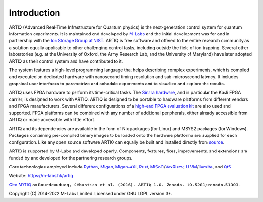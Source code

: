 Introduction
------------

.. this does not work because of relative paths for the logo:
   .. include:: ../../README.rst
   and including in README.rst does not work on github therefore just keep this content synchronized with README.rst

ARTIQ (Advanced Real-Time Infrastructure for Quantum physics) is the next-generation control system for quantum information experiments.
It is maintained and developed by `M-Labs <https://m-labs.hk>`_ and the initial development was for and in partnership with the `Ion Storage Group at NIST <https://www.nist.gov/pml/time-and-frequency-division/ion-storage>`_. ARTIQ is free software and offered to the entire research community as a solution equally applicable to other challenging control tasks, including outside the field of ion trapping. Several other laboratories (e.g. at the University of Oxford, the Army Research Lab, and the University of Maryland) have later adopted ARTIQ as their control system and have contributed to it.

The system features a high-level programming language that helps describing complex experiments, which is compiled and executed on dedicated hardware with nanosecond timing resolution and sub-microsecond latency. It includes graphical user interfaces to parametrize and schedule experiments and to visualize and explore the results.

ARTIQ uses FPGA hardware to perform its time-critical tasks. The `Sinara hardware <https://github.com/sinara-hw>`_, and in particular the Kasli FPGA carrier, is designed to work with ARTIQ.
ARTIQ is designed to be portable to hardware platforms from different vendors and FPGA manufacturers.
Several different configurations of a `high-end FPGA evaluation kit <http://www.xilinx.com/products/boards-and-kits/ek-k7-kc705-g.html>`_ are also used and supported. FPGA platforms can be combined with any number of additional peripherals, either already accessible from ARTIQ or made accessible with little effort.

ARTIQ and its dependencies are available in the form of Nix packages (for Linux) and MSYS2 packages (for Windows).
Packages containing pre-compiled binary images to be loaded onto the hardware platforms are supplied for each configuration.
Like any open source software ARTIQ can equally be built and installed directly from `source <https://github.com/m-labs/artiq>`_.

ARTIQ is supported by M-Labs and developed openly.
Components, features, fixes, improvements, and extensions are funded by and developed for the partnering research groups.

Core technologies employed include `Python <https://www.python.org/>`_, `Migen <https://github.com/m-labs/migen>`_, `Migen-AXI <https://github.com/peteut/migen-axi>`_, `Rust <https://www.rust-lang.org/>`_, `MiSoC <https://github.com/m-labs/misoc>`_/`VexRiscv <https://github.com/SpinalHDL/VexRiscv>`_, `LLVM <https://llvm.org/>`_/`llvmlite <https://github.com/numba/llvmlite>`_, and `Qt5 <https://www.qt.io/>`_.

Website: https://m-labs.hk/artiq

`Cite ARTIQ <http://dx.doi.org/10.5281/zenodo.51303>`_ as ``Bourdeauducq, Sébastien et al. (2016). ARTIQ 1.0. Zenodo. 10.5281/zenodo.51303``.

Copyright (C) 2014-2022 M-Labs Limited. Licensed under GNU LGPL version 3+.
